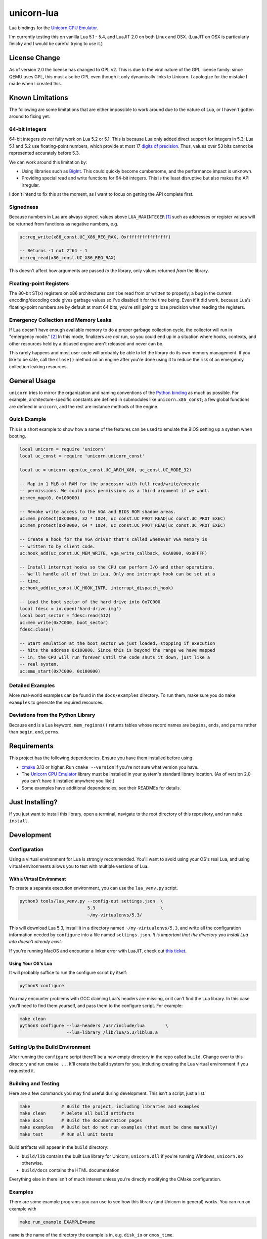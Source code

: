 unicorn-lua
===========

|build-status| |lua-versions| |platforms|

.. |build-status| image:: https://travis-ci.com/dargueta/unicorn-lua.svg?branch=master
   :alt: Build status
   :target: https://travis-ci.com/dargueta/unicorn-lua

.. |lua-versions| image:: https://img.shields.io/badge/lua-5.1%20%7C%205.2%20%7C%205.3%20%7C%205.4%20%7C%20LuaJIT2.0-blue
   :alt: Lua versions
   :target: https://www.lua.org

.. |platforms| image:: https://img.shields.io/badge/platform-linux%20%7C%20macos-lightgrey
   :alt: Supported platforms

Lua bindings for the `Unicorn CPU Emulator`_.

I'm currently testing this on vanilla Lua 5.1 - 5.4, and LuaJIT 2.0 on both Linux
and OSX. (LuaJIT on OSX is particularly finicky and I would be careful trying to
use it.)

License Change
--------------

As of version 2.0 the license has changed to GPL v2. This is due to the viral
nature of the GPL license family: since QEMU uses GPL, this must also be GPL
even though it only dynamically links to Unicorn. I apologize for the mistake I
made when I created this.

Known Limitations
-----------------

The following are some limitations that are either impossible to work around due
to the nature of Lua, or I haven't gotten around to fixing yet.

64-bit Integers
~~~~~~~~~~~~~~~

64-bit integers *do not* fully work on Lua 5.2 or 5.1. This is because Lua only
added direct support for integers in 5.3; Lua 5.1 and 5.2 use floating-point
numbers, which provide at most 17 `digits of precision`_. Thus, values over 53
bits cannot be represented accurately before 5.3.

We can work around this limitation by:

* Using libraries such as `BigInt`_. This could quickly become cumbersome, and
  the performance impact is unknown.
* Providing special read and write functions for 64-bit integers. This is the
  least disruptive but also makes the API irregular.

I don't intend to fix this at the moment, as I want to focus on getting the API
complete first.

.. _BigInt: https://luarocks.org/modules/jorj/bigint
.. _digits of precision: https://en.wikipedia.org/wiki/Double-precision_floating-point_format

Signedness
~~~~~~~~~~

Because numbers in Lua are always signed, values above ``LUA_MAXINTEGER`` [1]_
such as addresses or register values will be returned from functions as negative
numbers, e.g.

.. code-block:: lua

    uc:reg_write(x86_const.UC_X86_REG_RAX, 0xffffffffffffffff)

    -- Returns -1 not 2^64 - 1
    uc:reg_read(x86_const.UC_X86_REG_RAX)

This doesn't affect how arguments are passed *to* the library, only values returned
*from* the library.

Floating-point Registers
~~~~~~~~~~~~~~~~~~~~~~~~

The 80-bit ST(x) registers on x86 architectures can't be read from or written to
properly; a bug in the current encoding/decoding code gives garbage values so I've
disabled it for the time being. Even if it did work, because Lua's floating-point
numbers are by default at most 64 bits, you're still going to lose precision when
reading the registers.


Emergency Collection and Memory Leaks
~~~~~~~~~~~~~~~~~~~~~~~~~~~~~~~~~~~~~

If Lua doesn't have enough available memory to do a proper garbage collection
cycle, the collector will run in "emergency mode." [2]_ In this mode, finalizers
are *not* run, so you could end up in a situation where hooks, contexts, and
other resources held by a disused engine aren't released and never can be.

This rarely happens and most user code will probably be able to let the library
do its own memory management. If you like to be safe, call the ``close()`` method
on an engine after you're done using it to reduce the risk of an emergency
collection leaking resources.

General Usage
-------------

``unicorn`` tries to mirror the organization and naming conventions of the
`Python binding`_ as much as possible. For example, architecture-specific
constants are defined in submodules like ``unicorn.x86_const``; a few global
functions are defined in ``unicorn``, and the rest are instance methods of the
engine.

.. _Python binding: http://www.unicorn-engine.org/docs/tutorial.html

Quick Example
~~~~~~~~~~~~~

This is a short example to show how a some of the features can be used to emulate
the BIOS setting up a system when booting.

.. code-block:: lua

    local unicorn = require 'unicorn'
    local uc_const = require 'unicorn.unicorn_const'

    local uc = unicorn.open(uc_const.UC_ARCH_X86, uc_const.UC_MODE_32)

    -- Map in 1 MiB of RAM for the processor with full read/write/execute
    -- permissions. We could pass permissions as a third argument if we want.
    uc:mem_map(0, 0x100000)

    -- Revoke write access to the VGA and BIOS ROM shadow areas.
    uc:mem_protect(0xC0000, 32 * 1024, uc_const.UC_PROT_READ|uc_const.UC_PROT_EXEC)
    uc:mem_protect(0xF0000, 64 * 1024, uc_const.UC_PROT_READ|uc_const.UC_PROT_EXEC)

    -- Create a hook for the VGA driver that's called whenever VGA memory is
    -- written to by client code.
    uc:hook_add(uc_const.UC_MEM_WRITE, vga_write_callback, 0xA0000, 0xBFFFF)

    -- Install interrupt hooks so the CPU can perform I/O and other operations.
    -- We'll handle all of that in Lua. Only one interrupt hook can be set at a
    -- time.
    uc:hook_add(uc_const.UC_HOOK_INTR, interrupt_dispatch_hook)

    -- Load the boot sector of the hard drive into 0x7C000
    local fdesc = io.open('hard-drive.img')
    local boot_sector = fdesc:read(512)
    uc:mem_write(0x7C000, boot_sector)
    fdesc:close()

    -- Start emulation at the boot sector we just loaded, stopping if execution
    -- hits the address 0x100000. Since this is beyond the range we have mapped
    -- in, the CPU will run forever until the code shuts it down, just like a
    -- real system.
    uc:emu_start(0x7C000, 0x100000)


Detailed Examples
~~~~~~~~~~~~~~~~~

More real-world examples can be found in the ``docs/examples`` directory. To run
them, make sure you do ``make examples`` to generate the required resources.


Deviations from the Python Library
~~~~~~~~~~~~~~~~~~~~~~~~~~~~~~~~~~

Because ``end`` is a Lua keyword, ``mem_regions()`` returns tables whose record
names are ``begins``, ``ends``, and ``perms`` rather than ``begin``, ``end``,
``perms``.

Requirements
------------

This project has the following dependencies. Ensure you have them installed
before using.

* `cmake`_ 3.13 or higher. Run ``cmake --version`` if you're not sure what
  version you have.
* The `Unicorn CPU Emulator`_ library must be installed in your system's standard
  library location. (As of version 2.0 you can't have it installed anywhere you
  like.)
* Some examples have additional dependencies; see their READMEs for details.

Just Installing?
----------------

If you just want to install this library, open a terminal, navigate to the root
directory of this repository, and run ``make install``.

Development
-----------

Configuration
~~~~~~~~~~~~~

Using a virtual environment for Lua is strongly recommended. You'll want to avoid
using your OS's real Lua, and using virtual environments allows you to test with
multiple versions of Lua.

With a Virtual Environment
^^^^^^^^^^^^^^^^^^^^^^^^^^

To create a separate execution environment, you can use
the ``lua_venv.py`` script.

.. code-block:: sh

    python3 tools/lua_venv.py --config-out settings.json  \
                              5.3                         \
                              ~/my-virtualenvs/5.3/

This will download Lua 5.3, install it in a directory named ``~/my-virtualenvs/5.3``,
and write all the configuration information needed by ``configure`` into a file
named ``settings.json``. *It is important that the directory you install Lua into
doesn't already exist.*

If you're running MacOS and encounter a linker error with LuaJIT, check out
`this ticket <https://github.com/LuaJIT/LuaJIT/issues/449>`_.

Using Your OS's Lua
^^^^^^^^^^^^^^^^^^^

It will probably suffice to run the configure script by itself:

.. code-block:: sh

    python3 configure

You may encounter problems with GCC claiming Lua's headers are missing, or it can't
find the Lua library. In this case you'll need to find them yourself, and pass
them to the configure script. For example:

.. code-block:: sh

    make clean
    python3 configure --lua-headers /usr/include/lua        \
                      --lua-library /lib/lua/5.3/liblua.a


Setting Up the Build Environment
~~~~~~~~~~~~~~~~~~~~~~~~~~~~~~~~

After running the ``configure`` script there'll be a new empty directory in the
repo called ``build``. Change over to this directory and run ``cmake ..``. It'll
create the build system for you, including creating the Lua virtual environment
if you requested it.

Building and Testing
~~~~~~~~~~~~~~~~~~~~

Here are a few commands you may find useful during development. This isn't a
script, just a list.

.. code-block:: sh

    make            # Build the project, including libraries and examples
    make clean      # Delete all build artifacts
    make docs       # Build the documentation pages
    make examples   # Build but do not run examples (that must be done manually)
    make test       # Run all unit tests

Build artifacts will appear in the ``build`` directory:

* ``build/lib`` contains the built Lua library for Unicorn; ``unicorn.dll`` if
  you're running Windows, ``unicorn.so`` otherwise.
* ``build/docs`` contains the HTML documentation

Everything else in there isn't of much interest unless you're directly modifying
the CMake configuration.

Examples
~~~~~~~~

There are some example programs you can use to see how this library (and Unicorn
in general) works. You can run an example with

.. code-block:: sh

    make run_example EXAMPLE=name

``name`` is the name of the directory the example is in, e.g. ``disk_io`` or
``cmos_time``.

License
-------

I'm releasing this under the terms of the `New BSD License`_. For the full legal
text, see ``LICENSE.txt``.


**Footnotes**

.. [1] Typically 2\ :sup:`63` - 1 on 64-bit machines and 2\ :sup:`31` - 1 on
       32-bit machines.
.. [2] *Programming in Lua*, 4th Edition, page 233.

.. _cmake: https://cmake.org
.. _Unicorn CPU Emulator: http://www.unicorn-engine.org
.. _New BSD License: https://opensource.org/licenses/BSD-3-Clause
.. _pyenv: https://github.com/pyenv/pyenv
.. _pipenv: https://docs.pipenv.org/en/latest
